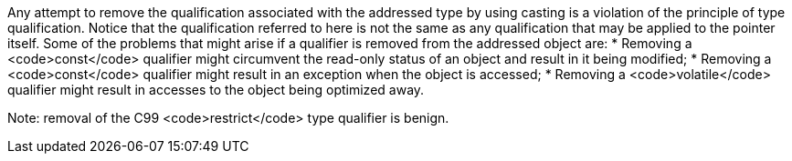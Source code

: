 Any attempt to remove the qualification associated with the addressed type by using casting is a violation of the principle of type qualification. Notice that the qualification referred to here is not the same as any qualification that may be applied to the pointer itself.
Some of the problems that might arise if a qualifier is removed from the addressed object are:
* Removing a <code>const</code> qualifier might circumvent the read-only status of an object and result in it being modified;
* Removing a <code>const</code> qualifier might result in an exception when the object is accessed;
* Removing a <code>volatile</code> qualifier might result in accesses to the object being optimized away.

Note: removal of the C99 <code>restrict</code> type qualifier is benign.

